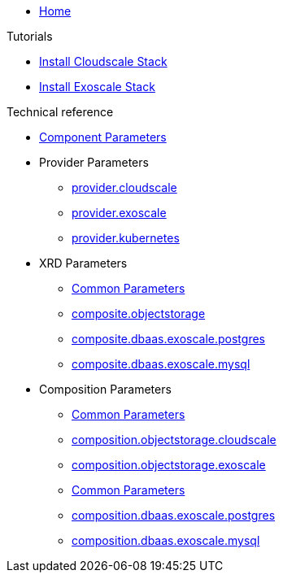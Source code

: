 * xref:index.adoc[Home]

.Tutorials
* xref:tutorials/install-cloudscale.adoc[Install Cloudscale Stack]
* xref:tutorials/install-exoscale.adoc[Install Exoscale Stack]

.Technical reference
* xref:references/component-parameters.adoc[Component Parameters]

* Provider Parameters
** xref:references/provider-cloudscale.adoc[provider.cloudscale]
** xref:references/provider-exoscale.adoc[provider.exoscale]
** xref:references/provider-kubernetes.adoc[provider.kubernetes]

* XRD Parameters
** xref:references/composite/common.adoc[Common Parameters]
** xref:references/composite/objectstorage.adoc[composite.objectstorage]
** xref:references/composite/dbaas/exoscale/postgres.adoc[composite.dbaas.exoscale.postgres]
** xref:references/composite/dbaas/exoscale/mysql.adoc[composite.dbaas.exoscale.mysql]

* Composition Parameters
** xref:references/composition/objectstorage/common.adoc[Common Parameters]
** xref:references/composition/objectstorage/cloudscale.adoc[composition.objectstorage.cloudscale]
** xref:references/composition/objectstorage/exoscale.adoc[composition.objectstorage.exoscale]
** xref:references/composition/dbaas/exoscale/common.adoc[Common Parameters]
** xref:references/composition/dbaas/exoscale/postgres.adoc[composition.dbaas.exoscale.postgres]
** xref:references/composition/dbaas/exoscale/mysql.adoc[composition.dbaas.exoscale.mysql]
